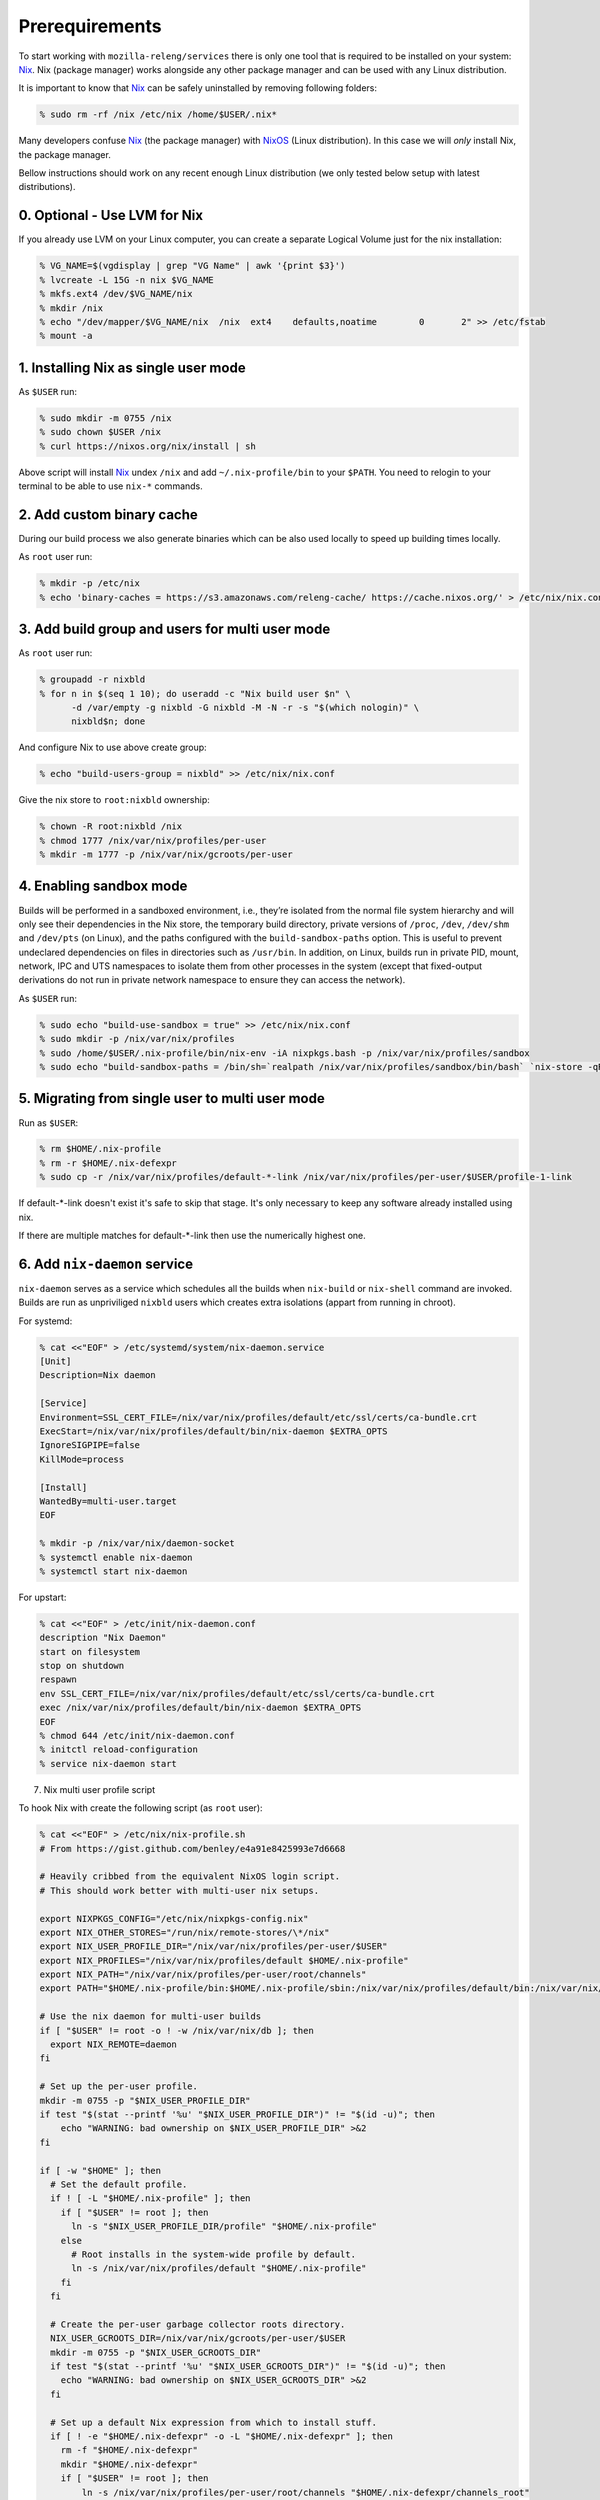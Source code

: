 .. _prerequirements:

Prerequirements
===============

To start working with ``mozilla-releng/services`` there is only one tool that
is required to be installed on your system: Nix_. Nix (package manager) works
alongside any other package manager and can be used with any Linux
distribution.

It is important to know that Nix_ can be safely uninstalled by removing
following folders:

.. code-block:: bash

    % sudo rm -rf /nix /etc/nix /home/$USER/.nix*

Many developers confuse Nix_ (the package manager) with NixOS_ (Linux
distribution). In this case we will *only* install Nix, the package manager.

Bellow instructions should work on any recent enough Linux distribution
(we only tested below setup with latest distributions).

0. Optional - Use LVM for Nix
-----------------------------

If you already use LVM on your Linux computer, you can create a separate Logical Volume just for the nix installation:

.. code-block:: bash

    % VG_NAME=$(vgdisplay | grep "VG Name" | awk '{print $3}')
    % lvcreate -L 15G -n nix $VG_NAME
    % mkfs.ext4 /dev/$VG_NAME/nix
    % mkdir /nix
    % echo "/dev/mapper/$VG_NAME/nix  /nix  ext4    defaults,noatime        0       2" >> /etc/fstab
    % mount -a


1. Installing Nix as single user mode
-------------------------------------

As ``$USER`` run:

.. code-block:: bash

    % sudo mkdir -m 0755 /nix
    % sudo chown $USER /nix
    % curl https://nixos.org/nix/install | sh

Above script will install Nix_ undex ``/nix`` and add ``~/.nix-profile/bin`` to
your ``$PATH``. You need to relogin to your terminal to be able to use
``nix-*`` commands.


2. Add custom binary cache
--------------------------

During our build process we also generate binaries which can be also used
locally to speed up building times locally.

As ``root`` user run:

.. code-block:: bash

    % mkdir -p /etc/nix
    % echo 'binary-caches = https://s3.amazonaws.com/releng-cache/ https://cache.nixos.org/' > /etc/nix/nix.conf


3. Add build group and users for multi user mode
------------------------------------------------

As ``root`` user run:

.. code-block:: bash

    % groupadd -r nixbld
    % for n in $(seq 1 10); do useradd -c "Nix build user $n" \
          -d /var/empty -g nixbld -G nixbld -M -N -r -s "$(which nologin)" \
          nixbld$n; done

And configure Nix to use above create group:

.. code-block:: bash

    % echo "build-users-group = nixbld" >> /etc/nix/nix.conf

Give the nix store to ``root:nixbld`` ownership:

.. code-block:: bash

    % chown -R root:nixbld /nix
    % chmod 1777 /nix/var/nix/profiles/per-user
    % mkdir -m 1777 -p /nix/var/nix/gcroots/per-user


4. Enabling sandbox mode
------------------------

Builds will be performed in a sandboxed environment, i.e., they’re isolated
from the normal file system hierarchy and will only see their dependencies in
the Nix store, the temporary build directory, private versions of ``/proc``,
``/dev``, ``/dev/shm`` and ``/dev/pts`` (on Linux), and the paths configured
with the ``build-sandbox-paths`` option. This is useful to prevent undeclared
dependencies on files in directories such as ``/usr/bin``. In addition, on
Linux, builds run in private PID, mount, network, IPC and UTS namespaces to
isolate them from other processes in the system (except that fixed-output
derivations do not run in private network namespace to ensure they can access
the network).

As ``$USER`` run:

.. code-block:: bash

    % sudo echo "build-use-sandbox = true" >> /etc/nix/nix.conf
    % sudo mkdir -p /nix/var/nix/profiles
    % sudo /home/$USER/.nix-profile/bin/nix-env -iA nixpkgs.bash -p /nix/var/nix/profiles/sandbox
    % sudo echo "build-sandbox-paths = /bin/sh=`realpath /nix/var/nix/profiles/sandbox/bin/bash` `nix-store -qR \`realpath /nix/var/nix/profiles/sandbox/bin/bash\` | tr '\n' ' '`" >> /etc/nix/nix.conf


5. Migrating from single user to multi user mode
------------------------------------------------

Run as ``$USER``:

.. code-block:: bash

    % rm $HOME/.nix-profile
    % rm -r $HOME/.nix-defexpr
    % sudo cp -r /nix/var/nix/profiles/default-*-link /nix/var/nix/profiles/per-user/$USER/profile-1-link

If default-\*-link doesn't exist it's safe to skip that stage. It's only
necessary to keep any software already installed using nix.

If there are multiple matches for default-\*-link then use the numerically
highest one.


6. Add ``nix-daemon`` service
-----------------------------

``nix-daemon`` serves as a service which schedules all the builds when
``nix-build`` or ``nix-shell`` command are invoked. Builds are run as
unpriviliged ``nixbld`` users which creates extra isolations (appart from
running in chroot).

For systemd:

.. code-block:: bash

    % cat <<"EOF" > /etc/systemd/system/nix-daemon.service
    [Unit]
    Description=Nix daemon

    [Service]
    Environment=SSL_CERT_FILE=/nix/var/nix/profiles/default/etc/ssl/certs/ca-bundle.crt
    ExecStart=/nix/var/nix/profiles/default/bin/nix-daemon $EXTRA_OPTS
    IgnoreSIGPIPE=false
    KillMode=process

    [Install]
    WantedBy=multi-user.target
    EOF

    % mkdir -p /nix/var/nix/daemon-socket
    % systemctl enable nix-daemon
    % systemctl start nix-daemon

For upstart:

.. code-block:: bash

    % cat <<"EOF" > /etc/init/nix-daemon.conf
    description "Nix Daemon"
    start on filesystem
    stop on shutdown
    respawn
    env SSL_CERT_FILE=/nix/var/nix/profiles/default/etc/ssl/certs/ca-bundle.crt
    exec /nix/var/nix/profiles/default/bin/nix-daemon $EXTRA_OPTS
    EOF
    % chmod 644 /etc/init/nix-daemon.conf
    % initctl reload-configuration
    % service nix-daemon start


7. Nix multi user profile script


To hook Nix with create the following script (as ``root`` user):

.. code-block:: bash

    % cat <<"EOF" > /etc/nix/nix-profile.sh
    # From https://gist.github.com/benley/e4a91e8425993e7d6668

    # Heavily cribbed from the equivalent NixOS login script.
    # This should work better with multi-user nix setups.

    export NIXPKGS_CONFIG="/etc/nix/nixpkgs-config.nix"
    export NIX_OTHER_STORES="/run/nix/remote-stores/\*/nix"
    export NIX_USER_PROFILE_DIR="/nix/var/nix/profiles/per-user/$USER"
    export NIX_PROFILES="/nix/var/nix/profiles/default $HOME/.nix-profile"
    export NIX_PATH="/nix/var/nix/profiles/per-user/root/channels"
    export PATH="$HOME/.nix-profile/bin:$HOME/.nix-profile/sbin:/nix/var/nix/profiles/default/bin:/nix/var/nix/profiles/default/sbin:$PATH"

    # Use the nix daemon for multi-user builds
    if [ "$USER" != root -o ! -w /nix/var/nix/db ]; then
      export NIX_REMOTE=daemon
    fi

    # Set up the per-user profile.
    mkdir -m 0755 -p "$NIX_USER_PROFILE_DIR"
    if test "$(stat --printf '%u' "$NIX_USER_PROFILE_DIR")" != "$(id -u)"; then
        echo "WARNING: bad ownership on $NIX_USER_PROFILE_DIR" >&2
    fi

    if [ -w "$HOME" ]; then
      # Set the default profile.
      if ! [ -L "$HOME/.nix-profile" ]; then
        if [ "$USER" != root ]; then
          ln -s "$NIX_USER_PROFILE_DIR/profile" "$HOME/.nix-profile"
        else
          # Root installs in the system-wide profile by default.
          ln -s /nix/var/nix/profiles/default "$HOME/.nix-profile"
        fi
      fi

      # Create the per-user garbage collector roots directory.
      NIX_USER_GCROOTS_DIR=/nix/var/nix/gcroots/per-user/$USER
      mkdir -m 0755 -p "$NIX_USER_GCROOTS_DIR"
      if test "$(stat --printf '%u' "$NIX_USER_GCROOTS_DIR")" != "$(id -u)"; then
        echo "WARNING: bad ownership on $NIX_USER_GCROOTS_DIR" >&2
      fi

      # Set up a default Nix expression from which to install stuff.
      if [ ! -e "$HOME/.nix-defexpr" -o -L "$HOME/.nix-defexpr" ]; then
        rm -f "$HOME/.nix-defexpr"
        mkdir "$HOME/.nix-defexpr"
        if [ "$USER" != root ]; then
            ln -s /nix/var/nix/profiles/per-user/root/channels "$HOME/.nix-defexpr/channels_root"
        fi
      fi

      # Subscribe the to the Nixpkgs channel by default.
      if [ ! -e "$HOME/.nix-channels" ]; then
          echo "https://nixos.org/channels/nixpkgs-unstable nixpkgs" > "$HOME/.nix-channels"
      fi

      # Prepend ~/.nix-defexpr/channels/nixpkgs to $NIX_PATH so that
      # <nixpkgs> paths work when the user has fetched the Nixpkgs
      # channel.
      export NIX_PATH="nixpkgs=$HOME/.nix-defexpr/channels/nixpkgs${NIX_PATH:+:$NIX_PATH}"

      # Make sure nix-channel --update works
      SSL_CERT_FILE=/nix/var/nix/profiles/default/etc/ssl/certs/ca-bundle.crt
      CURL_CA_BUNDLE=$SSL_CERT_FILE
    fi
    EOF


8. Set up the new default (root) profile
----------------------------------------

As ``root`` user run:

.. code-block:: bash

    % source /etc/nix/nix-profile.sh
    % nix-channel --update
    % nix-env -p /nix/var/nix/profiles/default \
              -f /root/.nix-defexpr/channels/nixpkgs/ \
              -iA nix
    % nix-env -iA nixpkgs.nix nixpkgs.cacert

We must also ensure that at every shell login we run ``source
/etc/nix/nix-profile.sh``. This would usually mean running this command:

.. code-block:: bash

    % echo "source /etc/nix/nix-profile.sh" >> /root/.bashrc


9. Set up the user profile
--------------------------

As ``$USER`` run:

.. code-block:: bash

    % sudo mkdir /nix/var/nix/gcroots/per-user/$USER
    % sudo chown -R $USER:$USER /nix/var/nix/profiles/per-user/$USER /nix/var/nix/gcroots/per-user/$USER
    % echo "source /etc/nix/nix-profile.sh" >> ~/.bashrc
    % nix-channel --remove nixpkgs

Last command might vary depending which shell are you using.


10. Installing git and gnumake as user
--------------------------------------

As ``$USER`` run:

.. code-block:: bash

    % nix-env -iA nixpkgs.git
    % nix-env -iA nixpkgs.gnumake

Now ``git`` and ``make`` commands are in your ``$PATH``.


.. _Nix: https://nixos.org/nix
.. _NixOS: https://nixos.org
